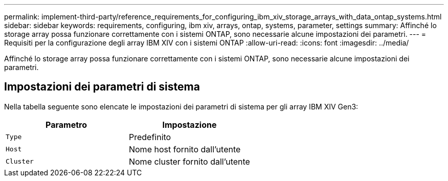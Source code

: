 ---
permalink: implement-third-party/reference_requirements_for_configuring_ibm_xiv_storage_arrays_with_data_ontap_systems.html 
sidebar: sidebar 
keywords: requirements, configuring, ibm xiv, arrays, ontap, systems, parameter, settings 
summary: Affinché lo storage array possa funzionare correttamente con i sistemi ONTAP, sono necessarie alcune impostazioni dei parametri. 
---
= Requisiti per la configurazione degli array IBM XIV con i sistemi ONTAP
:allow-uri-read: 
:icons: font
:imagesdir: ../media/


[role="lead"]
Affinché lo storage array possa funzionare correttamente con i sistemi ONTAP, sono necessarie alcune impostazioni dei parametri.



== Impostazioni dei parametri di sistema

Nella tabella seguente sono elencate le impostazioni dei parametri di sistema per gli array IBM XIV Gen3:

|===
| Parametro | Impostazione 


 a| 
`Type`
 a| 
Predefinito



 a| 
`Host`
 a| 
Nome host fornito dall'utente



 a| 
`Cluster`
 a| 
Nome cluster fornito dall'utente

|===